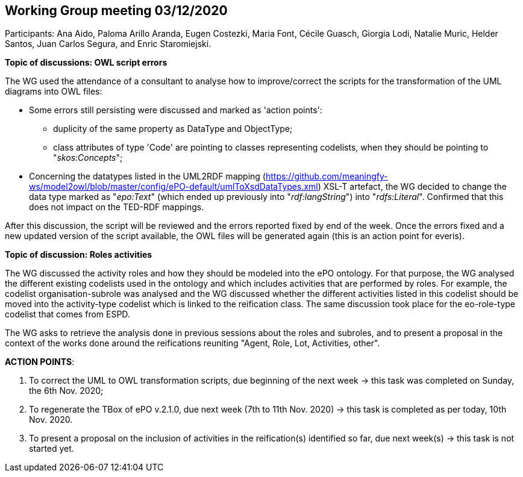 == Working Group meeting 03/12/2020

Participants: Ana Aido, Paloma Arillo Aranda, Eugen Costezki, Maria Font, Cécile Guasch, Giorgia Lodi, Natalie Muric, Helder Santos, Juan Carlos Segura, and Enric Staromiejski.

**Topic of discussions: OWL script errors**

The WG used the attendance of a consultant to analyse how to improve/correct the scripts for the transformation of the UML diagrams into OWL files:

* Some errors still persisting were discussed and marked as 'action points':
** duplicity of the same property as DataType and ObjectType;
** class attributes of type 'Code' are pointing to classes representing codelists, when they should be pointing to "_skos:Concepts_";

* Concerning the datatypes listed in the UML2RDF mapping (https://github.com/meaningfy-ws/model2owl/blob/master/config/ePO-default/umlToXsdDataTypes.xml) XSL-T artefact, the WG decided to change the data type marked as "_epo:Text_" (which ended up previously into "_rdf:langString_") into "_rdfs:Literal_". Confirmed that this does not impact on the TED-RDF mappings.

After this discussion, the script will be reviewed and the errors reported fixed by end of the week. Once the errors fixed and a new updated version of the script available, the OWL files will be generated again (this is an action point for everis).

**Topic of discussion: Roles activities**

The WG discussed the activity roles and how they should be modeled into the ePO ontology. For that purpose, the WG analysed the different existing codelists used in the ontology and which includes activities that are performed by roles. For example, the codelist organisation-subrole was analysed and the WG discussed whether the different activities listed in this codelist should be moved into the activity-type codelist which is linked to the reification class. The same discussion took place for the eo-role-type codelist that comes from ESPD.

The WG asks to retrieve the analysis done in previous sessions about the roles and subroles, and to present a proposal in the context of the works done around the reifications reuniting "Agent, Role, Lot, Activities, other".

**ACTION POINTS**:

1. To correct the UML to OWL transformation scripts, due beginning of the next week -> this task was completed on Sunday, the 6th Nov. 2020;
2. To regenerate the TBox of ePO v.2.1.0, due next week (7th to 11th Nov. 2020) -> this task is completed as per today, 10th Nov. 2020.
3. To present a proposal on the inclusion of activities in the reification(s) identified so far, due next week(s) -> this task is not started yet.
